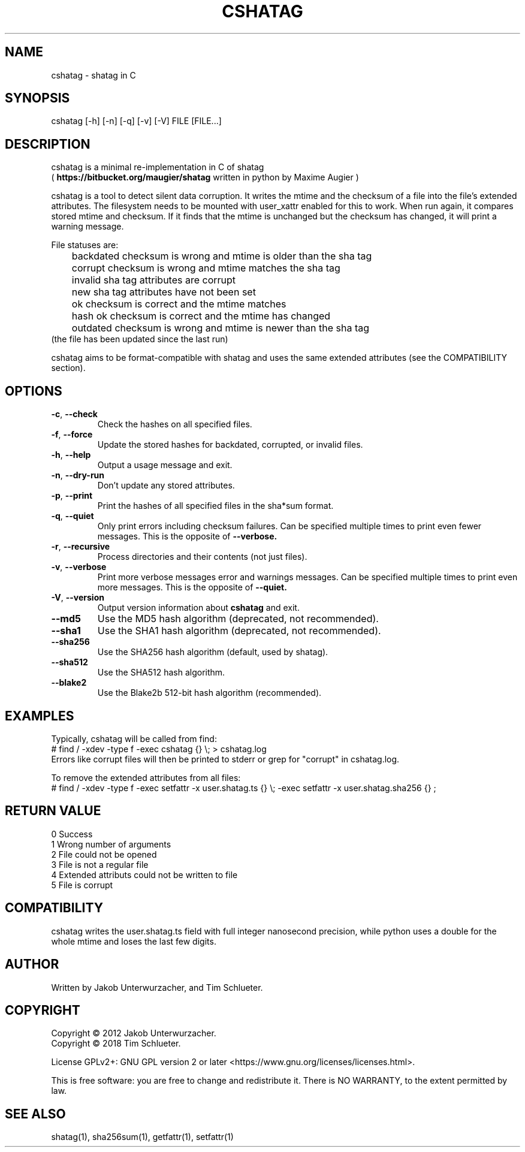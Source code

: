 .\"Generate README file for github: MANWIDTH=80 man ./cshatag.1 > README
.TH CSHATAG 1 "August 2018" "cshatag 0.1" "User Commands"
.SH NAME

cshatag \- shatag in C

.SH SYNOPSIS

cshatag [-h] [-n] [-q] [-v] [-V] FILE [FILE...]

.SH DESCRIPTION

cshatag is a minimal re-implementation in C of shatag
.br
(
.B https://bitbucket.org/maugier/shatag
written in python by Maxime Augier )

cshatag is a tool to detect silent data corruption. It writes the mtime and
the checksum of a file into the file's extended attributes. The filesystem
needs to be mounted with user_xattr enabled for this to work. When run again,
it compares stored mtime and checksum. If it finds that the mtime is unchanged
but the checksum has changed, it will print a warning message.

File statuses are:
.br
	backdated   checksum is wrong and mtime is older than the sha tag
.br
	corrupt     checksum is wrong and mtime matches the sha tag
.br
	invalid     sha tag attributes are corrupt
.br
	new         sha tag attributes have not been set
.br
	ok          checksum is correct and the mtime matches
.br
	hash ok     checksum is correct and the mtime has changed
.br
	outdated    checksum is wrong and mtime is newer than the sha tag
.br
                 (the file has been updated since the last run)

cshatag aims to be format-compatible with shatag and uses the same extended
attributes (see the COMPATIBILITY section).

.SH OPTIONS
.TP
.BR \-c ", " \-\^\-check
Check the hashes on all specified files.
.TP
.BR \-f ", " \-\^\-force
Update the stored hashes for backdated, corrupted, or invalid files.
.TP
.BR \-h ", " \-\^\-help
Output a usage message and exit.
.TP
.BR \-n ", " \-\^\-dry-run
Don't update any stored attributes.
.TP
.BR \-p ", " \-\^\-print
Print the hashes of all specified files in the sha*sum format.
.TP
.BR \-q ", " \-\^\-quiet
Only print errors including checksum failures. Can be specified multiple times
to print even fewer messages. This is the opposite of
.B --verbose.
.TP
.BR \-r ", " \-\^\-recursive
Process directories and their contents (not just files).
.TP
.BR \-v ", " \-\^\-verbose
Print more verbose messages error and warnings messages. Can be specified
multiple times to print even more messages. This is the opposite of
.B --quiet.
.TP
.BR \-V ", " \-\^\-version
Output version information about
.B cshatag
and exit.

.TP
.BR \-\^\-md5
Use the MD5 hash algorithm (deprecated, not recommended).
.TP
.BR \-\^\-sha1
Use the SHA1 hash algorithm (deprecated, not recommended).
.TP
.BR \-\^\-sha256
Use the SHA256 hash algorithm (default, used by shatag).
.TP
.BR \-\^\-sha512
Use the SHA512 hash algorithm.
.TP
.BR \-\^\-blake2
Use the Blake2b 512-bit hash algorithm (recommended).

.SH EXAMPLES

Typically, cshatag will be called from find:
.br
# find / -xdev -type f -exec cshatag {} \\; > cshatag.log
.br
Errors like corrupt files will then be printed to stderr or grep for "corrupt"
in cshatag.log.

To remove the extended attributes from all files:
.br
# find / -xdev -type f -exec setfattr -x user.shatag.ts {} \\; -exec setfattr
-x user.shatag.sha256 {} \;

.SH "RETURN VALUE"

0 Success
.br
1 Wrong number of arguments
.br
2 File could not be opened
.br
3 File is not a regular file
.br
4 Extended attributs could not be written to file
.br
5 File is corrupt

.SH COMPATIBILITY

cshatag writes the user.shatag.ts field with full integer
nanosecond precision, while python uses a double for the
whole mtime and loses the last few digits.

.SH AUTHOR
Written by Jakob Unterwurzacher, and Tim Schlueter.

.SH COPYRIGHT
Copyright \(co 2012 Jakob Unterwurzacher.
.br
Copyright \(co 2018 Tim Schlueter.

License GPLv2+: GNU GPL version 2 or later
<https://www.gnu.org/licenses/licenses.html>.

This is free software: you are free to change and redistribute it.
There is NO WARRANTY, to the extent permitted by law.

.SH "SEE ALSO"
shatag(1), sha256sum(1), getfattr(1), setfattr(1)

